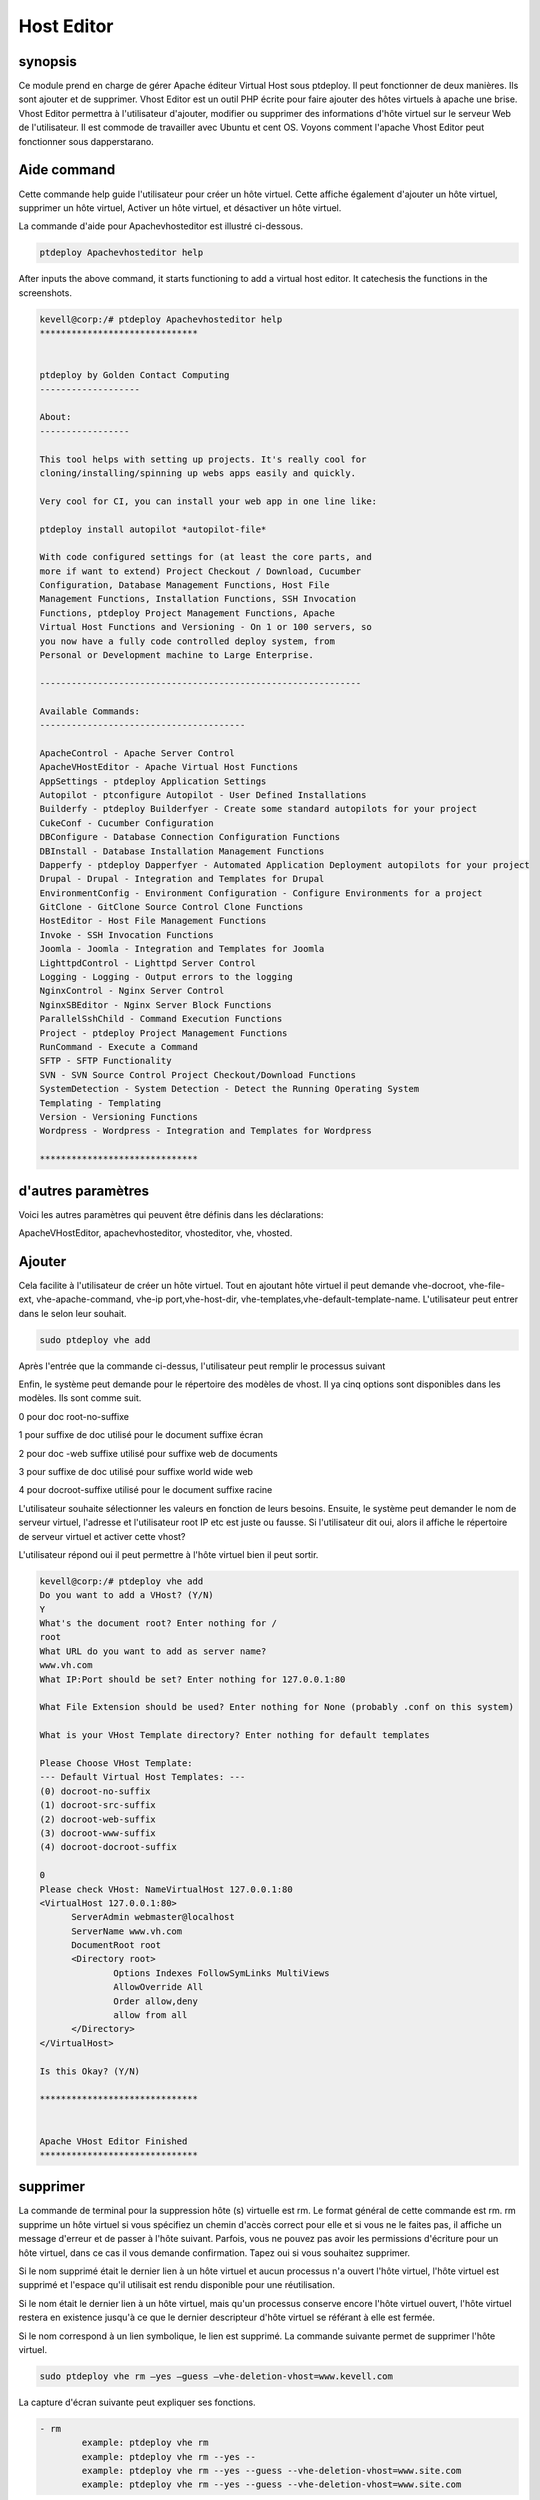 =============
Host Editor
=============

synopsis
--------------

Ce module prend en charge de gérer Apache éditeur Virtual Host sous ptdeploy. Il peut fonctionner de deux manières. Ils sont ajouter et de supprimer. Vhost Editor est un outil PHP écrite pour faire ajouter des hôtes virtuels à apache une brise. Vhost Editor permettra à l'utilisateur d'ajouter, modifier ou supprimer des informations d'hôte virtuel sur le serveur Web de l'utilisateur. Il est commode de travailler avec Ubuntu et cent OS. Voyons comment l'apache Vhost Editor peut fonctionner sous dapperstarano.

Aide command
----------------------

Cette commande help guide l'utilisateur pour créer un hôte virtuel. Cette affiche également d'ajouter un hôte virtuel, supprimer un hôte virtuel, Activer un hôte virtuel, et désactiver un hôte virtuel.

La commande d'aide pour Apachevhosteditor est illustré ci-dessous.

.. code-block:: bash

          ptdeploy Apachevhosteditor help

After inputs the above command, it starts functioning to add a virtual host editor. It catechesis the functions in the screenshots.


.. code-block:: bash

 kevell@corp:/# ptdeploy Apachevhosteditor help
 ******************************


 ptdeploy by Golden Contact Computing
 -------------------

 About:
 -----------------

 This tool helps with setting up projects. It's really cool for
 cloning/installing/spinning up webs apps easily and quickly.

 Very cool for CI, you can install your web app in one line like:

 ptdeploy install autopilot *autopilot-file*

 With code configured settings for (at least the core parts, and
 more if want to extend) Project Checkout / Download, Cucumber
 Configuration, Database Management Functions, Host File
 Management Functions, Installation Functions, SSH Invocation
 Functions, ptdeploy Project Management Functions, Apache
 Virtual Host Functions and Versioning - On 1 or 100 servers, so
 you now have a fully code controlled deploy system, from
 Personal or Development machine to Large Enterprise.

 -------------------------------------------------------------

 Available Commands:
 ---------------------------------------

 ApacheControl - Apache Server Control
 ApacheVHostEditor - Apache Virtual Host Functions
 AppSettings - ptdeploy Application Settings
 Autopilot - ptconfigure Autopilot - User Defined Installations
 Builderfy - ptdeploy Builderfyer - Create some standard autopilots for your project
 CukeConf - Cucumber Configuration
 DBConfigure - Database Connection Configuration Functions
 DBInstall - Database Installation Management Functions
 Dapperfy - ptdeploy Dapperfyer - Automated Application Deployment autopilots for your project
 Drupal - Drupal - Integration and Templates for Drupal
 EnvironmentConfig - Environment Configuration - Configure Environments for a project
 GitClone - GitClone Source Control Clone Functions
 HostEditor - Host File Management Functions
 Invoke - SSH Invocation Functions
 Joomla - Joomla - Integration and Templates for Joomla
 LighttpdControl - Lighttpd Server Control
 Logging - Logging - Output errors to the logging
 NginxControl - Nginx Server Control
 NginxSBEditor - Nginx Server Block Functions
 ParallelSshChild - Command Execution Functions
 Project - ptdeploy Project Management Functions
 RunCommand - Execute a Command
 SFTP - SFTP Functionality
 SVN - SVN Source Control Project Checkout/Download Functions
 SystemDetection - System Detection - Detect the Running Operating System
 Templating - Templating
 Version - Versioning Functions
 Wordpress - Wordpress - Integration and Templates for Wordpress

 ******************************


d'autres paramètres
---------------------------------

Voici les autres paramètres qui peuvent être définis dans les déclarations:

ApacheVHostEditor, apachevhosteditor, vhosteditor, vhe, vhosted.

Ajouter
-------------

Cela facilite à l'utilisateur de créer un hôte virtuel. Tout en ajoutant hôte virtuel il peut demande vhe-docroot, vhe-file-ext, vhe-apache-command, vhe-ip port,vhe-host-dir, vhe-templates,vhe-default-template-name. L'utilisateur peut entrer dans le selon leur souhait.

.. code-block:: bash

        sudo ptdeploy vhe add

Après l'entrée que la commande ci-dessus, l'utilisateur peut remplir le processus suivant

.. cssclass:: table-bordered

 +---------------------------------+--------------+---------------------------------+-------------------------------------------------------+
 | paramètres                      | annuaire     | option                          | commentaires                                          |
 +=================================+==============+=================================+=======================================================+
 |ptdeploy vhe add (Default)       |  Yes         | Il peut demander à              | Hôte virtuel ajouté dans le document racine spécifié  |
 |                                 |              | l'utilisateur root du document  | dans ptdeploy                                         |
 +---------------------------------+--------------+---------------------------------+-------------------------------------------------------+
 |What’s the server name           | -            | Il peut demander à              | Nom du serveur ajouté sous ptdeploy                   |
 |                                 |              | l'utilisateur le nom du serveur |                                                       |
 +---------------------------------+--------------+---------------------------------+-------------------------------------------------------+
 |What IP:Port (default)           | 127.0.0.1:80 | Il peut demander à              | Lorsque l'entrée de l'utilisateur comme entrer la     |
 |                                 |              | l'utilisateur IP port           | valeur par défaut ajoutée pour IP : Port              |
 +---------------------------------+--------------+---------------------------------+-------------------------------------------------------+
 |What file extension should be    | None         | Il peut demander à              | L'utilisateur donne entrée comme extension de         |
 |used? (Default)                  |              | l'utilisateur d'extension       | fichier                                               |
 +---------------------------------+--------------+---------------------------------+-------------------------------------------------------+
 |ptdeploy vhe add                 | No           | Il peut demander à              | Il peut se termine le processus                       |
 |                                 |              | l'utilisateur pour l'entrée|    |                                                       |
 +---------------------------------+--------------+---------------------------------+-------------------------------------------------------+




Enfin, le système peut demande pour le répertoire des modèles de vhost. Il ya cinq options sont disponibles dans les modèles. Ils sont comme suit.

0 pour doc root-no-suffixe

1 pour suffixe de doc utilisé pour le document suffixe écran

2 pour doc -web suffixe utilisé pour suffixe web de documents

3 pour suffixe de doc utilisé pour suffixe world wide web

4 pour docroot-suffixe utilisé pour le document suffixe racine


L'utilisateur souhaite sélectionner les valeurs en fonction de leurs besoins. Ensuite, le système peut demander le nom de serveur virtuel, l'adresse et l'utilisateur root IP etc est juste ou fausse. Si l'utilisateur dit oui, alors il affiche le répertoire de serveur virtuel et activer cette vhost?

L'utilisateur répond oui il peut permettre à l'hôte virtuel bien il peut sortir.

.. code-block:: bash

 kevell@corp:/# ptdeploy vhe add
 Do you want to add a VHost? (Y/N)
 Y
 What's the document root? Enter nothing for /
 root
 What URL do you want to add as server name?
 www.vh.com
 What IP:Port should be set? Enter nothing for 127.0.0.1:80
 
 What File Extension should be used? Enter nothing for None (probably .conf on this system)
 
 What is your VHost Template directory? Enter nothing for default templates

 Please Choose VHost Template:
 --- Default Virtual Host Templates: ---
 (0) docroot-no-suffix
 (1) docroot-src-suffix
 (2) docroot-web-suffix
 (3) docroot-www-suffix
 (4) docroot-docroot-suffix

 0
 Please check VHost: NameVirtualHost 127.0.0.1:80
 <VirtualHost 127.0.0.1:80>
       ServerAdmin webmaster@localhost
       ServerName www.vh.com
       DocumentRoot root
       <Directory root>
               Options Indexes FollowSymLinks MultiViews
               AllowOverride All
               Order allow,deny
               allow from all
       </Directory>
 </VirtualHost>

 Is this Okay? (Y/N)

 ******************************


 Apache VHost Editor Finished
 ******************************


supprimer
-----------

La commande de terminal pour la suppression hôte (s) virtuelle est rm. Le format général de cette commande est rm. rm supprime un hôte virtuel si vous spécifiez un chemin d'accès correct pour elle et si vous ne le faites pas, il affiche un message d'erreur et de passer à l'hôte suivant. Parfois, vous ne pouvez pas avoir les permissions d'écriture pour un hôte virtuel, dans ce cas il vous demande confirmation. Tapez oui si vous souhaitez supprimer.

Si le nom supprimé était le dernier lien à un hôte virtuel et aucun processus n'a ouvert l'hôte virtuel, l'hôte virtuel est supprimé et l'espace qu'il utilisait est rendu disponible pour une réutilisation.

Si le nom était le dernier lien à un hôte virtuel, mais qu'un processus conserve encore l'hôte virtuel ouvert, l'hôte virtuel restera en existence jusqu'à ce que le dernier descripteur d'hôte virtuel se référant à elle est fermée.

Si le nom correspond à un lien symbolique, le lien est supprimé. La commande suivante permet de supprimer l'hôte virtuel.

.. code-block:: bash

           sudo ptdeploy vhe rm –yes –guess –vhe-deletion-vhost=www.kevell.com

La capture d'écran suivante peut expliquer ses fonctions.

.. code-block:: bash

 - rm
         example: ptdeploy vhe rm
         example: ptdeploy vhe rm --yes --
         example: ptdeploy vhe rm --yes --guess --vhe-deletion-vhost=www.site.com
         example: ptdeploy vhe rm --yes --guess --vhe-deletion-vhost=www.site.com


liste
-------

Liste des informations sur l'hôte virtuel (le répertoire courant par défaut). Trier les entrées par ordre alphabétique. Les arguments obligatoires a des options longues ainsi que les options courtes. Une liste appelée avec une URL spécifiant à la fois le nom de la liste et également le point de vue sous-jacente qui fournira et organiser les données. La commande suivante permet de lister l'hôte virtuel.

.. code-block:: bash

	    ptdeploy vhe list

Notez que si une liste peut être utilisé avec une variété de points de vue, ou pourrait être adaptée pour produire une page élaborée à partir d'un point de vue spécifiquement conçu pour organiser les données pour cela. Listes stockées dans le champ d'un document de conception des listes. Il peut être visualisé par les captures d'écran.

.. code-block:: bash

 - list
         List current Virtual Hosts
         example: ptdeploy vhe list

permettre
------------

Boot sécurisé est une fonction conçue pour empêcher les logiciels malveillants et les médias non autorisée de chargement pendant le processus de démarrage. Cette option permettra activé le bloc de serveur. Dans hôte virtuel lorsque l'occasion tapé la commande suivante,

.. code-block:: bash

	ptdeploy vhe enable

Cette option est activée par défaut. Cette option permet au serveur d'hôte virtuel permet.

Module Aider à développer un grand nombre de capacités habilitantes nécessaires à l'entretien des environnements haute performance grâce à notre compréhension des interdépendances entre les personnes, les processus et la technologie. La capture d'écran ci-dessous explique la même chose..

.. code-block:: bash


 - enable

         enable a Server Block
         example: ptdeploy vhe enable

désactiver
---------------

Cette désactivation utilisée pour désactiver le serveur. Les connexions inactives ou ralenti éditeur hôte virtuel sont normalement déconnectés par le serveur après une certaine période de temps. La commande suivante permet de désactiver l'éditeur d'hôte virtuel

.. code-block:: bash
	
	ptdeploy vhe disable

Après avoir tapé cette commande, il peut demander à l'utilisateur de désactiver le serveur. Si les entrées de l'utilisateur que oui il désactiver le serveur est à dire qu'il ne permettra à aucun corps à travailler dans ce serveur.

La capture d'écran suivante visualiser évidemment.

.. code-block:: bash

 - disable
 
        disable a Server Block
         example: ptdeploy vhe disable


Avantages
----------------
* multi utilisateur peut accéder à la fois.
* L'utilisateur peut ajouter ou supprimer des hôtes virtuels.
* L'éditeur d'hôte virtuel peut activer ou désactiver l'hôte virtuel selon le souhait de l'utilisateur.
* Sensibilité non de cas.

